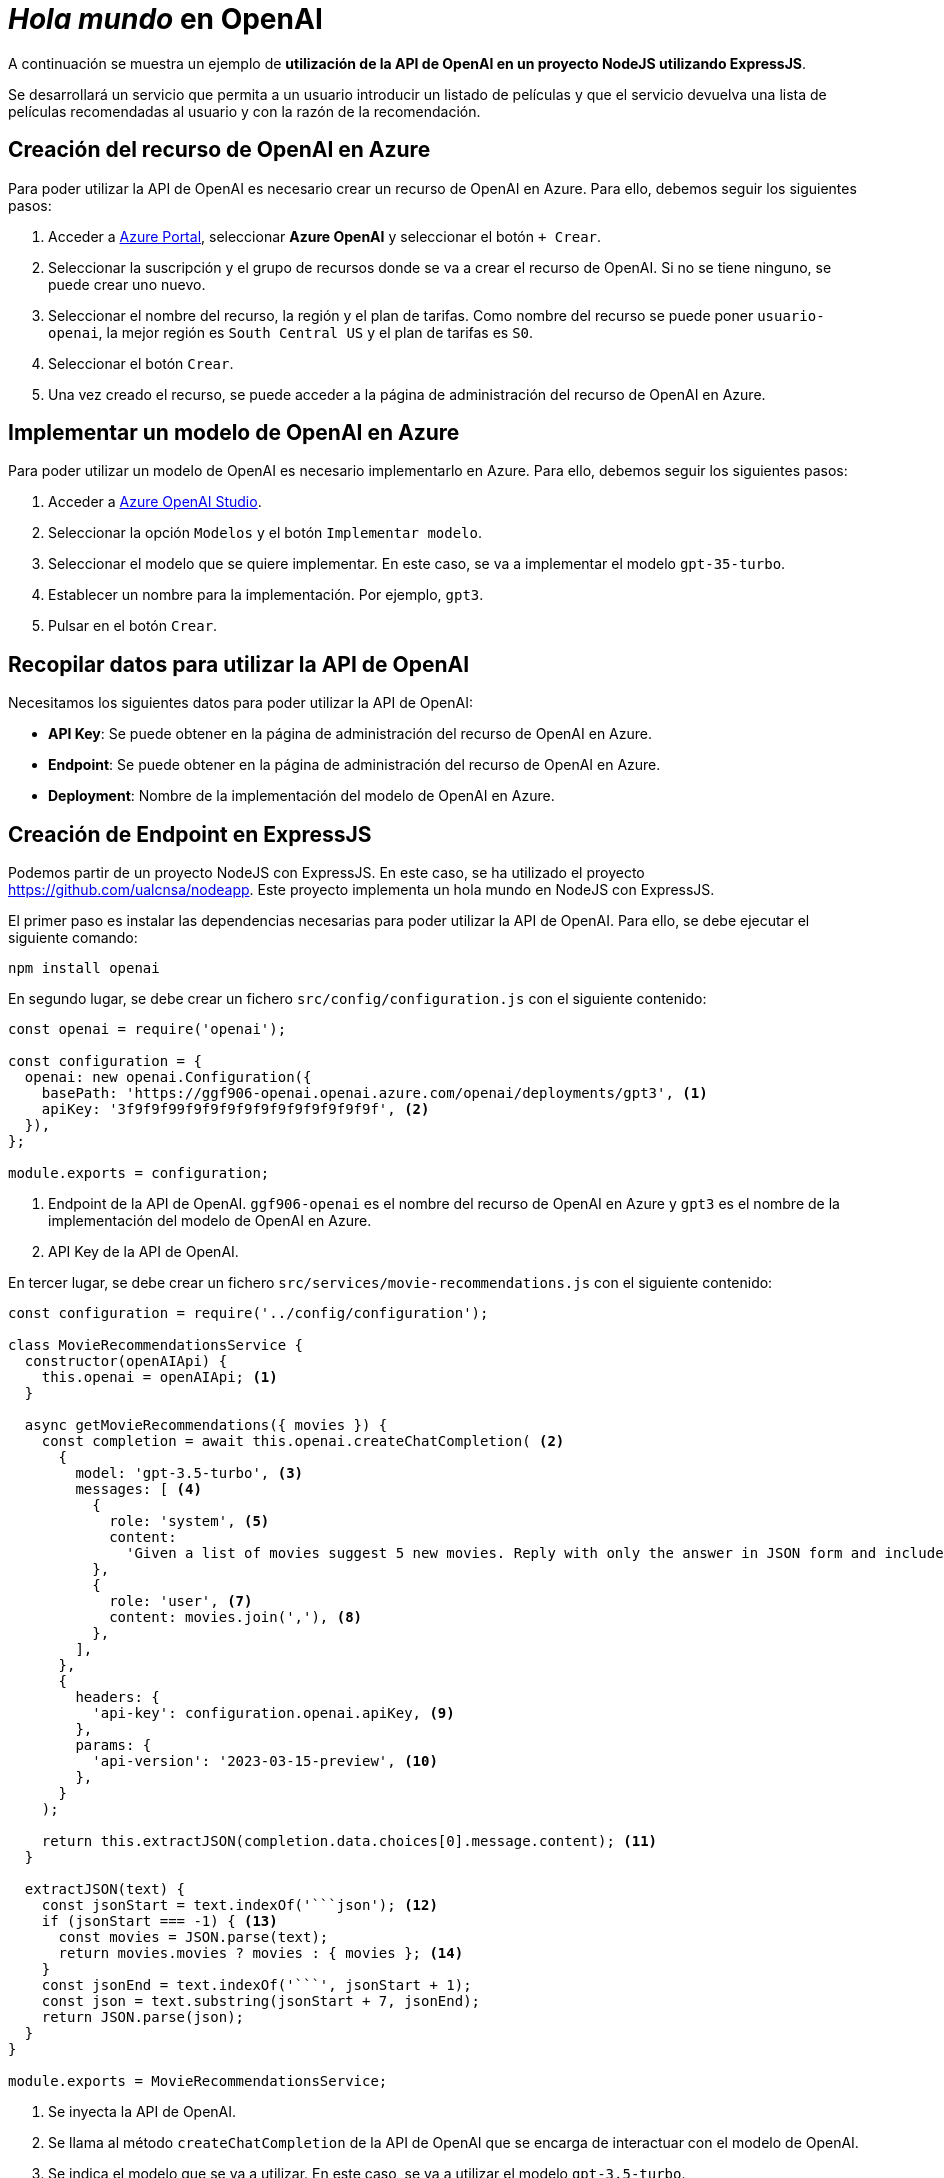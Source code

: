 ////
// Ejemplo 2: Hola Mundo en OpenAI
////

= _Hola mundo_ en OpenAI

A continuación se muestra un ejemplo de *utilización de la API de OpenAI en un proyecto NodeJS utilizando ExpressJS*. 

****
Se desarrollará un servicio que permita a un usuario introducir un listado de películas y que el servicio devuelva una lista de películas recomendadas al usuario y con la razón de la recomendación.
****

== Creación del recurso de OpenAI en Azure

Para poder utilizar la API de OpenAI es necesario crear un recurso de OpenAI en Azure. Para ello, debemos seguir los siguientes pasos:

1. Acceder a https://portal.azure.com[Azure Portal], seleccionar *Azure OpenAI* y seleccionar el botón `+ Crear`.

2. Seleccionar la suscripción y el grupo de recursos donde se va a crear el recurso de OpenAI. Si no se tiene ninguno, se puede crear uno nuevo.

3. Seleccionar el nombre del recurso, la región y el plan de tarifas. Como nombre del recurso se puede poner `usuario-openai`, la mejor región es `South Central US` y el plan de tarifas es `S0`.

4. Seleccionar el botón `Crear`.

5. Una vez creado el recurso, se puede acceder a la página de administración del recurso de OpenAI en Azure.

== Implementar un modelo de OpenAI en Azure

Para poder utilizar un modelo de OpenAI es necesario implementarlo en Azure. Para ello, debemos seguir los siguientes pasos:

1. Acceder a https://oai.azure.com[Azure OpenAI Studio].

2. Seleccionar la opción `Modelos` y el botón `Implementar modelo`.

3. Seleccionar el modelo que se quiere implementar. En este caso, se va a implementar el modelo `gpt-35-turbo`.

4. Establecer un nombre para la implementación. Por ejemplo, `gpt3`.

5. Pulsar en el botón `Crear`.

== Recopilar datos para utilizar la API de OpenAI

Necesitamos los siguientes datos para poder utilizar la API de OpenAI:

* *API Key*: Se puede obtener en la página de administración del recurso de OpenAI en Azure.

* *Endpoint*: Se puede obtener en la página de administración del recurso de OpenAI en Azure.

* *Deployment*: Nombre de la implementación del modelo de OpenAI en Azure.

== Creación de Endpoint en ExpressJS

Podemos partir de un proyecto NodeJS con ExpressJS. En este caso, se ha utilizado el proyecto https://github.com/ualcnsa/nodeapp. Este proyecto implementa un hola mundo en NodeJS con ExpressJS.

El primer paso es instalar las dependencias necesarias para poder utilizar la API de OpenAI. Para ello, se debe ejecutar el siguiente comando:

[source,shell]
----
npm install openai
----

En segundo lugar, se debe crear un fichero `src/config/configuration.js` con el siguiente contenido:

[source,javascript]
----
const openai = require('openai');

const configuration = {
  openai: new openai.Configuration({
    basePath: 'https://ggf906-openai.openai.azure.com/openai/deployments/gpt3', <1>
    apiKey: '3f9f9f99f9f9f9f9f9f9f9f9f9f9f9f', <2>
  }),
};

module.exports = configuration;
----

<1> Endpoint de la API de OpenAI. `ggf906-openai` es el nombre del recurso de OpenAI en Azure y `gpt3` es el nombre de la implementación del modelo de OpenAI en Azure.
<2> API Key de la API de OpenAI.

En tercer lugar, se debe crear un fichero `src/services/movie-recommendations.js` con el siguiente contenido:

[source,javascript]
----
const configuration = require('../config/configuration');

class MovieRecommendationsService {
  constructor(openAIApi) {
    this.openai = openAIApi; <1>
  }

  async getMovieRecommendations({ movies }) {
    const completion = await this.openai.createChatCompletion( <2>
      {
        model: 'gpt-3.5-turbo', <3>
        messages: [ <4>
          {
            role: 'system', <5>
            content:
              'Given a list of movies suggest 5 new movies. Reply with only the answer in JSON form and include no other commentary. It is an array of objects called movies with title, director, year and reason.', <6>
          },
          {
            role: 'user', <7>
            content: movies.join(','), <8>
          },
        ],
      },
      {
        headers: {
          'api-key': configuration.openai.apiKey, <9>
        },
        params: {
          'api-version': '2023-03-15-preview', <10>
        },
      }
    );

    return this.extractJSON(completion.data.choices[0].message.content); <11>
  }

  extractJSON(text) {
    const jsonStart = text.indexOf('```json'); <12>
    if (jsonStart === -1) { <13>
      const movies = JSON.parse(text);
      return movies.movies ? movies : { movies }; <14>
    }
    const jsonEnd = text.indexOf('```', jsonStart + 1);
    const json = text.substring(jsonStart + 7, jsonEnd);
    return JSON.parse(json);
  }
}

module.exports = MovieRecommendationsService;
----

<1> Se inyecta la API de OpenAI.
<2> Se llama al método `createChatCompletion` de la API de OpenAI que se encarga de interactuar con el modelo de OpenAI.
<3> Se indica el modelo que se va a utilizar. En este caso, se va a utilizar el modelo `gpt-3.5-turbo`.
<4> Se indica el listado de mensajes que se van a enviar al modelo de OpenAI. 
<5> Se indica el rol del mensaje. En este caso, el rol es `system`.
<6> Se indica el comportamiento del modelo de OpenAI. En este caso, se indica que el modelo debe devolver un listado de películas recomendadas al usuario siguiendo un formato determinado y usando JSON.
<7> Se indica el rol del mensaje. En este caso, el rol es `user`.
<8> Se indica el listado de películas que se van a enviar al modelo de OpenAI. Estas películas se reciben como parámetro del método / endpoint.
<9> Se indica la API Key de la API de OpenAI.
<10> Se indica la versión de la API de OpenAI. Requisito de la versión de Azure OpenAI Studio.
<11> Se extrae el JSON del mensaje devuelto por el modelo de OpenAI. El resultado devuelto puede venir de diferentes maneras y es necesario procesarlo para obtener el JSON.
<12> Se trata de un mensaje formateado como código. Se busca el inicio del código.
<13> Si no se encuentra el inicio del código, se asume que el mensaje es un JSON.
<14> Se devuelve el JSON. Si no existe el campo `movies`, se devuelve el JSON como un objeto con el campo `movies`.

[NOTE]
====
Puesto que el uso de la API de OpenAI es un servicio de pago, se recomienda diseñar los mensajes utilizando https://chat.openai.com/[OpenAI Chat] para comprobar que el modelo devuelve el resultado esperado.
====

En cuarto lugar, se ha modificado el fichero `src/app.js` para añadir el endpoint `/movie-recommendations`:

[source,javascript]
----
const express = require('express');
const bodyParser = require('body-parser');

...

const MovieRecommendationsService = require('./services/movie-recommendations'); <1>
const configuration = require('./config/configuration'); <1>
const { OpenAIApi } = require('openai'); <1>

const app = express();
app.use(bodyParser.json()); <2>

...

app.put('/post-test', async (req, res) => { <3>
  console.log('Got body:', req.body);
  const recommendations = await new MovieRecommendationsService(
    new OpenAIApi(configuration.openai)
  ).getMovieRecommendations(req.body); <4>
  res.send(recommendations); <5>
});

module.exports = app;
----

<1> Se importan las dependencias necesarias.
<2> Se añade el middleware `body-parser` para poder parsear el cuerpo de la petición.
<3> Se añade el endpoint `/movie-recommendations`.
<4> Se llama al servicio `MovieRecommendationsService` para obtener las recomendaciones de películas.
<5> Se devuelve el resultado de las recomendaciones de películas.

== Prueba del Endpoint

Para probar el endpoint, se puede utilizar Postman. En este caso, se ha utilizado el siguiente JSON:

[source,json]
----
{
  "movies": [
    "The Matrix",
    "Blade Runner",
    "2001: A Space Odyssey"
  ]
}
----

y se ha obtenido el siguiente resultado:

[source,json]
----
{
  "movies": [
    {
      "title": "Inception",
      "director": "Christopher Nolan",
      "year": "2010",
      "reason": "mind-bending sci-fi"
    },
    {
      "title": "Interstellar",
      "director": "Christopher Nolan",
      "year": "2014",
      "reason": "visually stunning sci-fi"
    },
    {
      "title": "Ex Machina",
      "director": "Alex Garland",
      "year": "2014",
      "reason": "thought-provoking sci-fi"
    },
    {
      "title": "Blade Runner 2049",
      "director": "Denis Villeneuve",
      "year": "2017",
      "reason": "sequel to Blade Runner"
    },
    {
      "title": "Her",
      "director": "Spike Jonze",
      "year": "2013",
      "reason": "romantic sci-fi"
    }
  ]
}
----

[NOTE]
====
La llamada a la API de OpenAI lleva un coste asociado derivado del número de tokens que se envían al modelo. Para este número se tiene en cuenta tanto el número de tokens de los mensajes en el código como el número de tokens de los mensajes en el JSON de respuesta.
====
